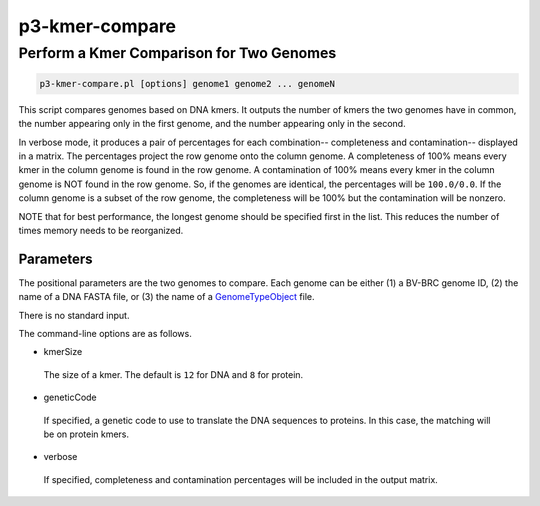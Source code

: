 .. _cli::p3-kmer-compare:


###############
p3-kmer-compare
###############


*****************************************
Perform a Kmer Comparison for Two Genomes
*****************************************



.. code-block:: perl

     p3-kmer-compare.pl [options] genome1 genome2 ... genomeN


This script compares genomes based on DNA kmers. It outputs the number of kmers the two genomes have in common, the number appearing
only in the first genome, and the number appearing only in the second.

In verbose mode, it produces a pair of percentages for each combination-- completeness and contamination-- displayed in a matrix. The percentages
project the row genome onto the column genome. A completeness of 100% means every kmer in the column genome is found in the row genome. A
contamination of 100% means every kmer in the column genome is NOT found in the row genome. So, if the genomes are identical, the percentages
will be \ ``100.0/0.0``\ . If the column genome is a subset of the row genome, the completeness will be 100% but the contamination will be nonzero.

NOTE that for best performance, the longest genome should be specified first in the list. This reduces the number of times memory needs to be
reorganized.

Parameters
==========


The positional parameters are the two genomes to compare. Each genome can be either (1) a BV-BRC genome ID, (2) the name of a DNA FASTA file, or
(3) the name of a `GenomeTypeObject <GenomeTypeObject>`_ file.

There is no standard input.

The command-line options are as follows.


- kmerSize
 
 The size of a kmer. The default is \ ``12``\  for DNA and \ ``8``\  for protein.
 


- geneticCode
 
 If specified, a genetic code to use to translate the DNA sequences to proteins. In this case, the matching will be on protein kmers.
 


- verbose
 
 If specified, completeness and contamination percentages will be included in the output matrix.
 



